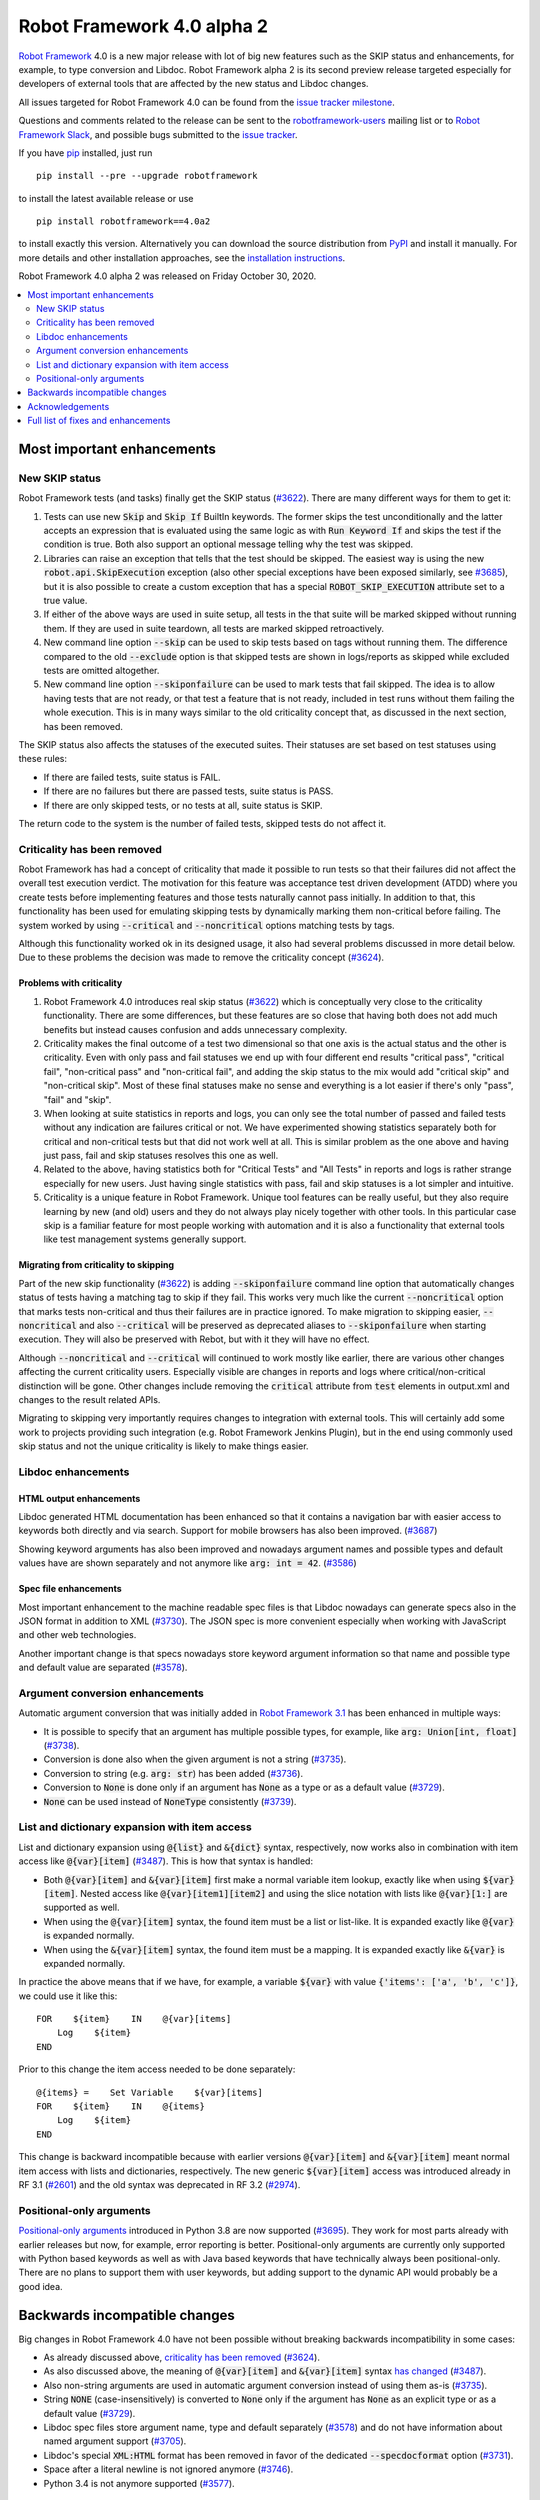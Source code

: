 ===========================
Robot Framework 4.0 alpha 2
===========================

.. default-role:: code

`Robot Framework`_ 4.0  is a new major release with lot of big new features
such as the SKIP status and enhancements, for example, to type conversion
and Libdoc. Robot Framework alpha 2 is its second preview release
targeted especially for developers of external tools that are affected by
the new status and Libdoc changes.

All issues targeted for Robot Framework 4.0 can be found
from the `issue tracker milestone`_.

Questions and comments related to the release can be sent to the
`robotframework-users`_ mailing list or to `Robot Framework Slack`_,
and possible bugs submitted to the `issue tracker`_.

If you have pip_ installed, just run

::

   pip install --pre --upgrade robotframework

to install the latest available release or use

::

   pip install robotframework==4.0a2

to install exactly this version. Alternatively you can download the source
distribution from PyPI_ and install it manually. For more details and other
installation approaches, see the `installation instructions`_.

Robot Framework 4.0 alpha 2 was released on Friday October 30, 2020.

.. _Robot Framework: http://robotframework.org
.. _Robot Framework Foundation: http://robotframework.org/foundation
.. _pip: http://pip-installer.org
.. _PyPI: https://pypi.python.org/pypi/robotframework
.. _issue tracker milestone: https://github.com/robotframework/robotframework/issues?q=milestone%3Av4.0
.. _issue tracker: https://github.com/robotframework/robotframework/issues
.. _robotframework-users: http://groups.google.com/group/robotframework-users
.. _Robot Framework Slack: https://robotframework-slack-invite.herokuapp.com
.. _installation instructions: ../../INSTALL.rst


.. contents::
   :depth: 2
   :local:

Most important enhancements
===========================

New SKIP status
---------------

Robot Framework tests (and tasks) finally get the SKIP status (`#3622`_). There are
many different ways for them to get it:

1. Tests can use new `Skip` and `Skip If` BuiltIn keywords. The former skips the test
   unconditionally and the latter accepts an expression that is evaluated using the
   same logic as with `Run Keyword If` and skips the test if the condition is true.
   Both also support an optional message telling why the test was skipped.

2. Libraries can raise an exception that tells that the test should be skipped. The
   easiest way is using the new `robot.api.SkipExecution` exception (also other special
   exceptions have been exposed similarly, see `#3685`_), but it is also possible to
   create a custom exception that has a special `ROBOT_SKIP_EXECUTION` attribute set
   to a true value.

3. If either of the above ways are used in suite setup, all tests in the that suite
   will be marked skipped without running them. If they are used in suite teardown,
   all tests are marked skipped retroactively.

4. New command line option `--skip` can be used to skip tests based on tags without
   running them. The difference compared to the old `--exclude` option is that skipped
   tests are shown in logs/reports as skipped while excluded tests are omitted
   altogether.

5. New command line option `--skiponfailure` can be used to mark tests that fail
   skipped. The idea is to allow having tests that are not ready, or that test
   a feature that is not ready, included in test runs without them failing the whole
   execution. This is in many ways similar to the old criticality concept that,
   as discussed in the next section, has been removed.

The SKIP status also affects the statuses of the executed suites. Their statuses are
set based on test statuses using these rules:

- If there are failed tests, suite status is FAIL.
- If there are no failures but there are passed tests, suite status is PASS.
- If there are only skipped tests, or no tests at all, suite status is SKIP.

The return code to the system is the number of failed tests, skipped tests do not
affect it.

Criticality has been removed
----------------------------

Robot Framework has had a concept of criticality that made it possible to run tests so
that their failures did not affect the overall test execution verdict. The motivation
for this feature was acceptance test driven development (ATDD) where you create tests
before implementing features and those tests naturally cannot pass initially. In
addition to that, this functionality has been used for emulating skipping tests by
dynamically marking them non-critical before failing. The system worked by using
`--critical` and `--noncritical` options matching tests by tags.

Although this functionality worked ok in its designed usage, it also had several
problems discussed in more detail below. Due to these problems the decision was made
to remove the criticality concept (`#3624`_).

Problems with criticality
~~~~~~~~~~~~~~~~~~~~~~~~~

1. Robot Framework 4.0 introduces real skip status (`#3622`_) which is conceptually very
   close to the criticality functionality. There are some differences, but these
   features are so close that having both does not add much benefits but instead causes
   confusion and adds unnecessary complexity.

2. Criticality makes the final outcome of a test two dimensional so that one axis is
   the actual status and the other is criticality. Even with only pass and fail statuses
   we end up with four different end results "critical pass", "critical fail",
   "non-critical pass" and "non-critical fail", and adding the skip status to the mix
   would add "critical skip" and "non-critical skip". Most of these final statuses make
   no sense and everything is a lot easier if there's only "pass", "fail" and "skip".

3. When looking at suite statistics in reports and logs, you can only see the total
   number of passed and failed tests without any indication are failures critical or not.
   We have experimented showing statistics separately both for critical and non-critical
   tests but that did not work well at all. This is similar problem as the one above
   and having just pass, fail and skip statuses resolves this one as well.

4. Related to the above, having statistics both for "Critical Tests" and "All Tests"
   in reports and logs is rather strange especially for new users. Just having single
   statistics with pass, fail and skip statuses is a lot simpler and intuitive.

5. Criticality is a unique feature in Robot Framework. Unique tool features can be
   really useful, but they also require learning by new (and old) users and they do not
   always play nicely together with other tools. In this particular case skip is
   a familiar feature for most people working with automation and it is also
   a functionality that external tools like test management systems generally support.

Migrating from criticality to skipping
~~~~~~~~~~~~~~~~~~~~~~~~~~~~~~~~~~~~~~

Part of the new skip functionality (`#3622`_) is adding `--skiponfailure` command line
option that automatically changes status of tests having a matching tag to skip if they
fail. This works very much like the current `--noncritical` option that marks tests
non-critical and thus their failures are in practice ignored. To make migration to
skipping easier, `--noncritical` and also `--critical` will be preserved as deprecated
aliases to `--skiponfailure` when starting execution. They will also be preserved with
Rebot, but with it they will have no effect.

Although `--noncritical` and `--critical` will continued to work mostly like earlier,
there are various other changes affecting the current criticality users. Especially
visible are changes in reports and logs where critical/non-critical distinction will
be gone. Other changes include removing the `critical` attribute from `test` elements
in output.xml and changes to the result related APIs.

Migrating to skipping very importantly requires changes to integration with external
tools. This will certainly add some work to projects providing such integration
(e.g. Robot Framework Jenkins Plugin), but in the end using commonly used skip status
and not the unique criticality is likely to make things easier.

Libdoc enhancements
-------------------

HTML output enhancements
~~~~~~~~~~~~~~~~~~~~~~~~

Libdoc generated HTML documentation has been enhanced so that it contains a navigation
bar with easier access to keywords both directly and via search. Support for mobile
browsers has also been improved. (`#3687`_)

Showing keyword arguments has also been improved and nowadays argument names and
possible types and default values have are shown separately and not anymore like
`arg: int = 42`. (`#3586`_)

Spec file enhancements
~~~~~~~~~~~~~~~~~~~~~~

Most important enhancement to the machine readable spec files is that Libdoc nowadays
can generate specs also in the JSON format in addition to XML (`#3730`_). The JSON spec
is more convenient especially when working with JavaScript and other web technologies.

Another important change is that specs nowadays store keyword argument information
so that name and possible type and default value are separated (`#3578`_).

Argument conversion enhancements
--------------------------------

Automatic argument conversion that was initially added in `Robot Framework 3.1`__
has been enhanced in multiple ways:

- It is possible to specify that an argument has multiple possible types, for
  example, like `arg: Union[int, float]` (`#3738`_).
- Conversion is done also when the given argument is not a string (`#3735`_).
- Conversion to string (e.g. `arg: str`) has been added (`#3736`_).
- Conversion to `None` is done only if an argument has `None` as a type or as
  a default value (`#3729`_).
- `None` can be used instead of `NoneType` consistently (`#3739`_).

__ https://github.com/robotframework/robotframework/blob/master/doc/releasenotes/rf-3.1.rst#automatic-argument-conversion

List and dictionary expansion with item access
----------------------------------------------

List and dictionary expansion using `@{list}` and `&{dict}` syntax, respectively,
now works also in combination with item access like `@{var}[item]` (`#3487`_). This
is how that syntax is handled:

- Both `@{var}[item]` and `&{var}[item]` first make a normal variable item lookup,
  exactly like when using `${var}[item]`. Nested access like `@{var}[item1][item2]`
  and using the slice notation with lists like `@{var}[1:]` are supported as well.
- When using the `@{var}[item]` syntax, the found item must be a list or list-like.
  It is expanded exactly like `@{var}` is expanded normally.
- When using the `&{var}[item]` syntax, the found item must be a mapping. It is
  expanded exactly like `&{var}` is expanded normally.

In practice the above means that if we have, for example, a variable `${var}` with
value `{'items': ['a', 'b', 'c']}`, we could use it like this::

    FOR    ${item}    IN    @{var}[items]
        Log    ${item}
    END

Prior to this change the item access needed to be done separately::

    @{items} =    Set Variable    ${var}[items]
    FOR    ${item}    IN    @{items}
        Log    ${item}
    END

This change is backward incompatible because with earlier versions `@{var}[item]` and
`&{var}[item]` meant normal item access with lists and dictionaries, respectively.
The new generic `${var}[item]` access was introduced already in RF 3.1 (`#2601`__) and
the old syntax was deprecated in RF 3.2 (`#2974`__).

__ https://github.com/robotframework/robotframework/issues/2601
__ https://github.com/robotframework/robotframework/issues/2974

Positional-only arguments
-------------------------

`Positional-only arguments`__ introduced in Python 3.8 are now supported (`#3695`_).
They work for most parts already with earlier releases but now, for example, error
reporting is better. Positional-only arguments are currently only supported with
Python based keywords as well as with Java based keywords that have technically
always been positional-only. There are no plans to support them with user keywords,
but adding support to the dynamic API would probably be a good idea.

__ https://www.python.org/dev/peps/pep-0570/

Backwards incompatible changes
==============================

Big changes in Robot Framework 4.0 have not been possible without breaking
backwards incompatibility in some cases:

- As already discussed above, `criticality has been removed`_ (`#3624`_).
- As also discussed above, the meaning of `@{var}[item]` and `&{var}[item]` syntax
  `has changed`__ (`#3487`_).
- Also non-string arguments are used in automatic argument conversion instead of
  using them as-is (`#3735`_).
- String `NONE` (case-insensitively) is converted to `None` only if the argument has
  `None` as an explicit type or as a default value (`#3729`_).
- Libdoc spec files store argument name, type and default separately (`#3578`_)
  and do not have information about named argument support (`#3705`_).
- Libdoc's special `XML:HTML` format has been removed in favor of the dedicated
  `--specdocformat` option (`#3731`_).
- Space after a literal newline is not ignored anymore (`#3746`_).
- Python 3.4 is not anymore supported (`#3577`_).

__ `List and dictionary expansion with item access`_

Acknowledgements
================

Robot Framework development is sponsored by the `Robot Framework Foundation`_
and its `40+ member organizations <https://robotframework.org/foundation/#members>`_.
Due to some extra funding we have had a bit bigger team developing Robot Framework 4.0
consisting of
`Pekka Klärck <https://github.com/pekkaklarck>`_,
`Janne Härkönen <https://github.com/yanne>`_,
`Mikko Korpela <https://github.com/mkorpela>`_ and
`René Rohner <https://github.com/Snooz82>`_.
Pekka's work has been sponsored by the foundation, Janne and Mikko who work for
`Reaktor <https://www.reaktor.com/>`__ have been sponsored by
`Robocorp <https://robocorp.com/>`__, and René's work has been
sponsored by his employer `imbus <https://www.imbus.de/en/>`__.

In addition to the work done by the dedicated team, we have got great
contributions by the wider open source community:

- `Simandan Andrei-Cristian <https://github.com/cristii006>`__ implemented
  `Run Keyword And Warn On Failure` keyword. It is especially handy with suite
  teardowns if you do not want failures to fail all tests but do not want to hide
  the failure fully either. (`#2294`_)

- `Mihai Pârvu <https://github.com/mihaiparvu>`__ fixed problems using string 'none'
  (case-insensitively) with various keywords, most importantly with XML library
  keywords setting element text. (`#3649`_)

- `Hugo van Kemenade <https://github.com/hugovk>`__ did metadata and documentation
  changes to drop Python 3.4 support. (`#3577`_)

Huge thanks to all sponsors, contributors and to everyone else who has reported
problems, participated in discussions on various forums, or otherwise helped to make
Robot Framework and its community and ecosystem better.

| `Pekka Klärck <https://github.com/pekkaklarck>`__
| Robot Framework Lead Developer


Full list of fixes and enhancements
===================================

.. list-table::
    :header-rows: 1

    * - ID
      - Type
      - Priority
      - Summary
      - Added
    * - `#3622`_
      - enhancement
      - critical
      - New `SKIP` status
      - alpha 1
    * - `#3624`_
      - enhancement
      - critical
      - Remove criticality concept in favor of skip status
      - alpha 1
    * - `#3487`_
      - enhancement
      - high
      - Allow using `@{list}[index]` as a list and `&{dict}[key]` as a dict
      - alpha 1
    * - `#3578`_
      - enhancement
      - high
      - Libdoc specs: Argument name, type and default should be stored separately
      - alpha 2
    * - `#3586`_
      - enhancement
      - high
      - Libdoc should format argument names, defaults and types differently
      - alpha 1
    * - `#3687`_
      - enhancement
      - high
      - Libdoc html UX responsive improvements.
      - alpha 1
    * - `#3695`_
      - enhancement
      - high
      - Positional only argument support with Python keywords
      - alpha 1
    * - `#3735`_
      - enhancement
      - high
      - Argument conversion and validation with non-string argument values
      - alpha 2
    * - `#3730`_
      - enhancement
      - high
      - Libdoc: Support JSON spec files
      - alpha 2
    * - `#3738`_
      - enhancement
      - high
      - Support type conversion with multiple possible types
      - alpha 2
    * - `#3547`_
      - bug
      - medium
      - Some non-iterable objects considered iterable
      - alpha 1
    * - `#3649`_
      - bug
      - medium
      - XML: Setting element text to `none` (case-insensitively) doesn't work
      - alpha 1
    * - `#3681`_
      - bug
      - medium
      - Evaluate: NameError - variable not recognized
      - alpha 1
    * - `#3708`_
      - bug
      - medium
      - Libdoc: Automatic table of contents generation does not work with spec files when using XML:HTML format
      - alpha 1
    * - `#3729`_
      - bug
      - medium
      - `None` conversion should not be done unless argument has `None` as explicit type or as default value
      - alpha 2
    * - `#2294`_
      - enhancement
      - medium
      - Run Keyword And Warn On Failure keyword
      - alpha 1
    * - `#3577`_
      - enhancement
      - medium
      - Drop Python 3.4 support
      - alpha 1
    * - `#3685`_
      - enhancement
      - medium
      - Expose special exceptions via `robot.api`
      - alpha 1
    * - `#3697`_
      - enhancement
      - medium
      - Libdoc: Escape backslashes, spaces, line breaks etc. in default values to make them Robot compatible
      - alpha 2
    * - `#3736`_
      - enhancement
      - medium
      - Support argument conversion to string
      - alpha 2
    * - `#3739`_
      - enhancement
      - medium
      - Support `None` as alias for `NoneType` in type conversion consistently
      - alpha 2
    * - `#3746`_
      - enhancement
      - medium
      - Remove ignoring space after literal newline
      - alpha 2
    * - `#3731`_
      - ---
      - medium
      - Libdoc: Replace special `XML:HTML` format with dedicated `--specdocformat` option to control documentation format in spec files
      - alpha 2
    * - `#3214`_
      - enhancement
      - low
      - Document that the position of the `[Return]` setting does not affect its usage
      - alpha 2
    * - `#3691`_
      - enhancement
      - low
      - Document omitting files starting with `.` or `_` when running a directory better
      - alpha 1
    * - `#3705`_
      - enhancement
      - low
      - Remove information about named argument support from Libdoc metadata
      - alpha 2

Altogether 25 issues. View on the `issue tracker <https://github.com/robotframework/robotframework/issues?q=milestone%3Av4.0>`__.

.. _#3622: https://github.com/robotframework/robotframework/issues/3622
.. _#3624: https://github.com/robotframework/robotframework/issues/3624
.. _#3487: https://github.com/robotframework/robotframework/issues/3487
.. _#3578: https://github.com/robotframework/robotframework/issues/3578
.. _#3586: https://github.com/robotframework/robotframework/issues/3586
.. _#3687: https://github.com/robotframework/robotframework/issues/3687
.. _#3695: https://github.com/robotframework/robotframework/issues/3695
.. _#3735: https://github.com/robotframework/robotframework/issues/3735
.. _#3738: https://github.com/robotframework/robotframework/issues/3738
.. _#3547: https://github.com/robotframework/robotframework/issues/3547
.. _#3649: https://github.com/robotframework/robotframework/issues/3649
.. _#3681: https://github.com/robotframework/robotframework/issues/3681
.. _#3708: https://github.com/robotframework/robotframework/issues/3708
.. _#3729: https://github.com/robotframework/robotframework/issues/3729
.. _#2294: https://github.com/robotframework/robotframework/issues/2294
.. _#3577: https://github.com/robotframework/robotframework/issues/3577
.. _#3685: https://github.com/robotframework/robotframework/issues/3685
.. _#3697: https://github.com/robotframework/robotframework/issues/3697
.. _#3730: https://github.com/robotframework/robotframework/issues/3730
.. _#3736: https://github.com/robotframework/robotframework/issues/3736
.. _#3739: https://github.com/robotframework/robotframework/issues/3739
.. _#3746: https://github.com/robotframework/robotframework/issues/3746
.. _#3731: https://github.com/robotframework/robotframework/issues/3731
.. _#3214: https://github.com/robotframework/robotframework/issues/3214
.. _#3691: https://github.com/robotframework/robotframework/issues/3691
.. _#3705: https://github.com/robotframework/robotframework/issues/3705

